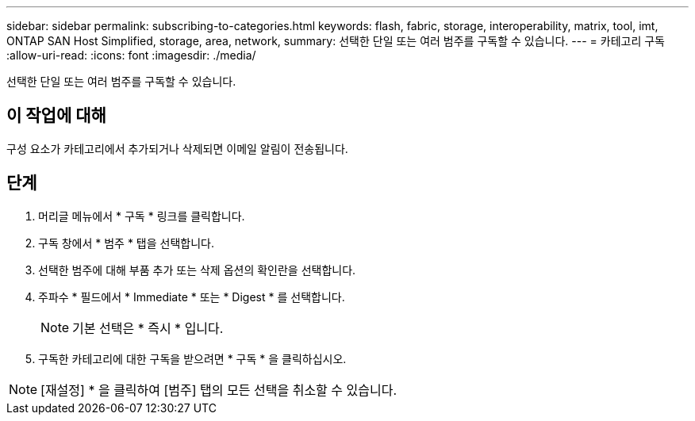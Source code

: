 ---
sidebar: sidebar 
permalink: subscribing-to-categories.html 
keywords: flash, fabric, storage, interoperability, matrix, tool, imt, ONTAP SAN Host Simplified, storage, area, network, 
summary: 선택한 단일 또는 여러 범주를 구독할 수 있습니다. 
---
= 카테고리 구독
:allow-uri-read: 
:icons: font
:imagesdir: ./media/


[role="lead"]
선택한 단일 또는 여러 범주를 구독할 수 있습니다.



== 이 작업에 대해

구성 요소가 카테고리에서 추가되거나 삭제되면 이메일 알림이 전송됩니다.



== 단계

. 머리글 메뉴에서 * 구독 * 링크를 클릭합니다.
. 구독 창에서 * 범주 * 탭을 선택합니다.
. 선택한 범주에 대해 부품 추가 또는 삭제 옵션의 확인란을 선택합니다.
. 주파수 * 필드에서 * Immediate * 또는 * Digest * 를 선택합니다.
+

NOTE: 기본 선택은 * 즉시 * 입니다.

. 구독한 카테고리에 대한 구독을 받으려면 * 구독 * 을 클릭하십시오.



NOTE: [재설정] * 을 클릭하여 [범주] 탭의 모든 선택을 취소할 수 있습니다.
